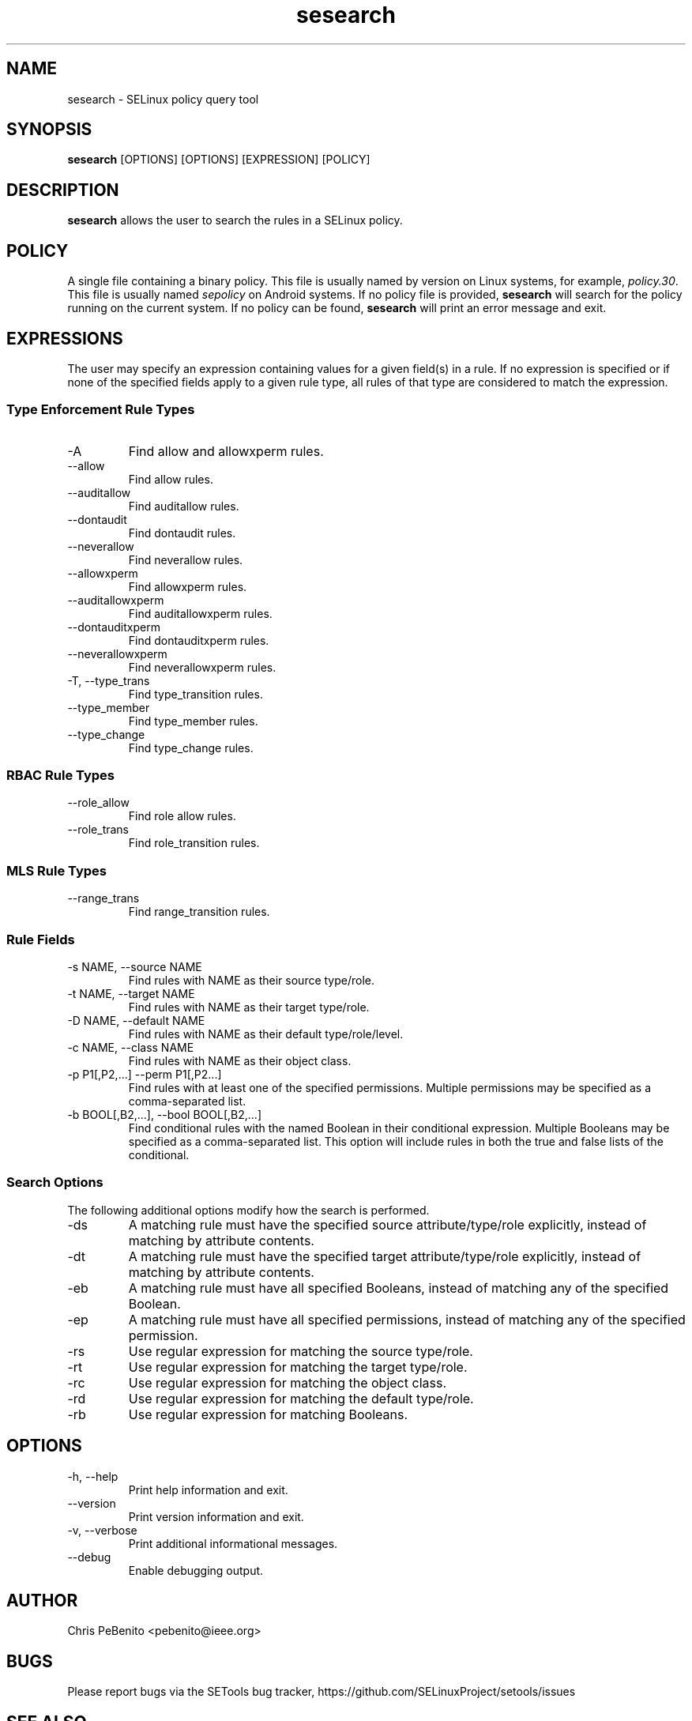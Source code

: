 .\" Copyright (c) 2016 Tresys Technology, LLC.  All rights reserved.
.TH sesearch 1 2016-02-20 "SELinux Project" "SETools: SELinux Policy Analysis Tools"

.SH NAME
sesearch \- SELinux policy query tool

.SH SYNOPSIS
\fBsesearch\fR [OPTIONS] [OPTIONS] [EXPRESSION] [POLICY]

.SH DESCRIPTION
\fBsesearch\fR allows the user to search the rules in a SELinux policy.

.SH POLICY
.PP
A single file containing a binary policy. This file is usually named by version on Linux systems, for example, \fIpolicy.30\fR. This file is usually named \fIsepolicy\fR on Android systems.
If no policy file is provided, \fBsesearch\fR will search for the policy running on the current
system. If no policy can be found, \fBsesearch\fR will print an error message and exit.

.SH EXPRESSIONS
The user may specify an expression containing values for a given field(s) in a rule.
If no expression is specified or if none of the specified fields apply to a given rule type,
all rules of that type are considered to match the expression.

.SS Type Enforcement Rule Types
.IP "-A"
Find allow and allowxperm rules.
.IP "--allow"
Find allow rules.
.IP "--auditallow"
Find auditallow rules.
.IP "--dontaudit"
Find dontaudit rules.
.IP "--neverallow"
Find neverallow rules.
.IP "--allowxperm"
Find allowxperm rules.
.IP "--auditallowxperm"
Find auditallowxperm rules.
.IP "--dontauditxperm"
Find dontauditxperm rules.
.IP "--neverallowxperm"
Find neverallowxperm rules.
.IP "-T, --type_trans"
Find type_transition rules.
.IP "--type_member"
Find type_member rules.
.IP "--type_change"
Find type_change rules.

.SS RBAC Rule Types
.IP "--role_allow"
Find role allow rules.
.IP "--role_trans"
Find role_transition rules.

.SS MLS Rule Types
.IP "--range_trans"
Find range_transition rules.

.SS Rule Fields
.IP "-s NAME, --source NAME"
Find rules with NAME as their source type/role.
.IP "-t NAME, --target NAME"
Find rules with NAME as their target type/role.
.IP "-D NAME, --default NAME"
Find rules with NAME as their default type/role/level.
.IP "-c NAME, --class NAME"
Find rules with NAME as their object class.
.IP "-p P1[,P2,...] --perm P1[,P2...]"
Find rules with at least one of the specified permissions.
Multiple permissions may be specified as a comma-separated list.
.IP "-b BOOL[,B2,...], --bool BOOL[,B2,...]"
Find conditional rules with the named Boolean in their conditional expression.
Multiple Booleans may be specified as a comma-separated list.
This option will include rules in both the true and false lists of the conditional.

.SS Search Options
The following additional options modify how the search is performed.
.IP "-ds"
A matching rule must have the specified source attribute/type/role explicitly, instead of matching by attribute contents.
.IP "-dt"
A matching rule must have the specified target attribute/type/role explicitly, instead of matching by attribute contents.
.IP "-eb"
A matching rule must have all specified Booleans, instead of matching any of the specified Boolean.
.IP "-ep"
A matching rule must have all specified permissions, instead of matching any of the specified permission.
.IP "-rs"
Use regular expression for matching the source type/role.
.IP "-rt"
Use regular expression for matching the target type/role.
.IP "-rc"
Use regular expression for matching the object class.
.IP "-rd"
Use regular expression for matching the default type/role.
.IP "-rb"
Use regular expression for matching Booleans.

.SH OPTIONS
.IP "-h, --help"
Print help information and exit.
.IP "--version"
Print version information and exit.
.IP "-v, --verbose"
Print additional informational messages.
.IP "--debug"
Enable debugging output.

.SH AUTHOR
Chris PeBenito <pebenito@ieee.org>

.SH BUGS
Please report bugs via the SETools bug tracker, https://github.com/SELinuxProject/setools/issues

.SH SEE ALSO
apol(1), sediff(1), sedta(1), seinfo(1), seinfoflow(1)
